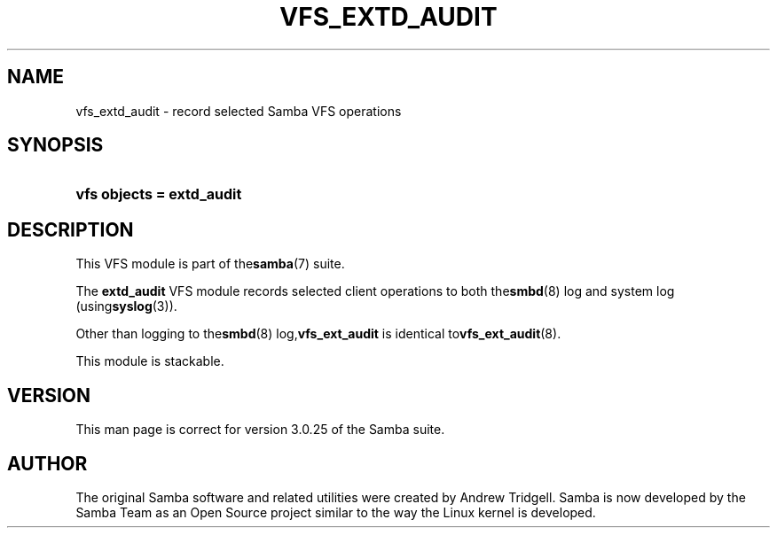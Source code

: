 .\"Generated by db2man.xsl. Don't modify this, modify the source.
.de Sh \" Subsection
.br
.if t .Sp
.ne 5
.PP
\fB\\$1\fR
.PP
..
.de Sp \" Vertical space (when we can't use .PP)
.if t .sp .5v
.if n .sp
..
.de Ip \" List item
.br
.ie \\n(.$>=3 .ne \\$3
.el .ne 3
.IP "\\$1" \\$2
..
.TH "VFS_EXTD_AUDIT" 8 "" "" ""
.SH NAME
vfs_extd_audit \- record selected Samba VFS operations
.SH "SYNOPSIS"
.ad l
.hy 0
.HP 25
\fBvfs objects = extd_audit\fR
.ad
.hy

.SH "DESCRIPTION"

.PP
This VFS module is part of the\fBsamba\fR(7) suite\&.

.PP
The \fBextd_audit\fR VFS module records selected client operations to both the\fBsmbd\fR(8) log and system log (using\fBsyslog\fR(3))\&.

.PP
Other than logging to the\fBsmbd\fR(8) log,\fBvfs_ext_audit\fR is identical to\fBvfs_ext_audit\fR(8)\&.

.PP
This module is stackable\&.

.SH "VERSION"

.PP
This man page is correct for version 3\&.0\&.25 of the Samba suite\&.

.SH "AUTHOR"

.PP
The original Samba software and related utilities were created by Andrew Tridgell\&. Samba is now developed by the Samba Team as an Open Source project similar to the way the Linux kernel is developed\&.

